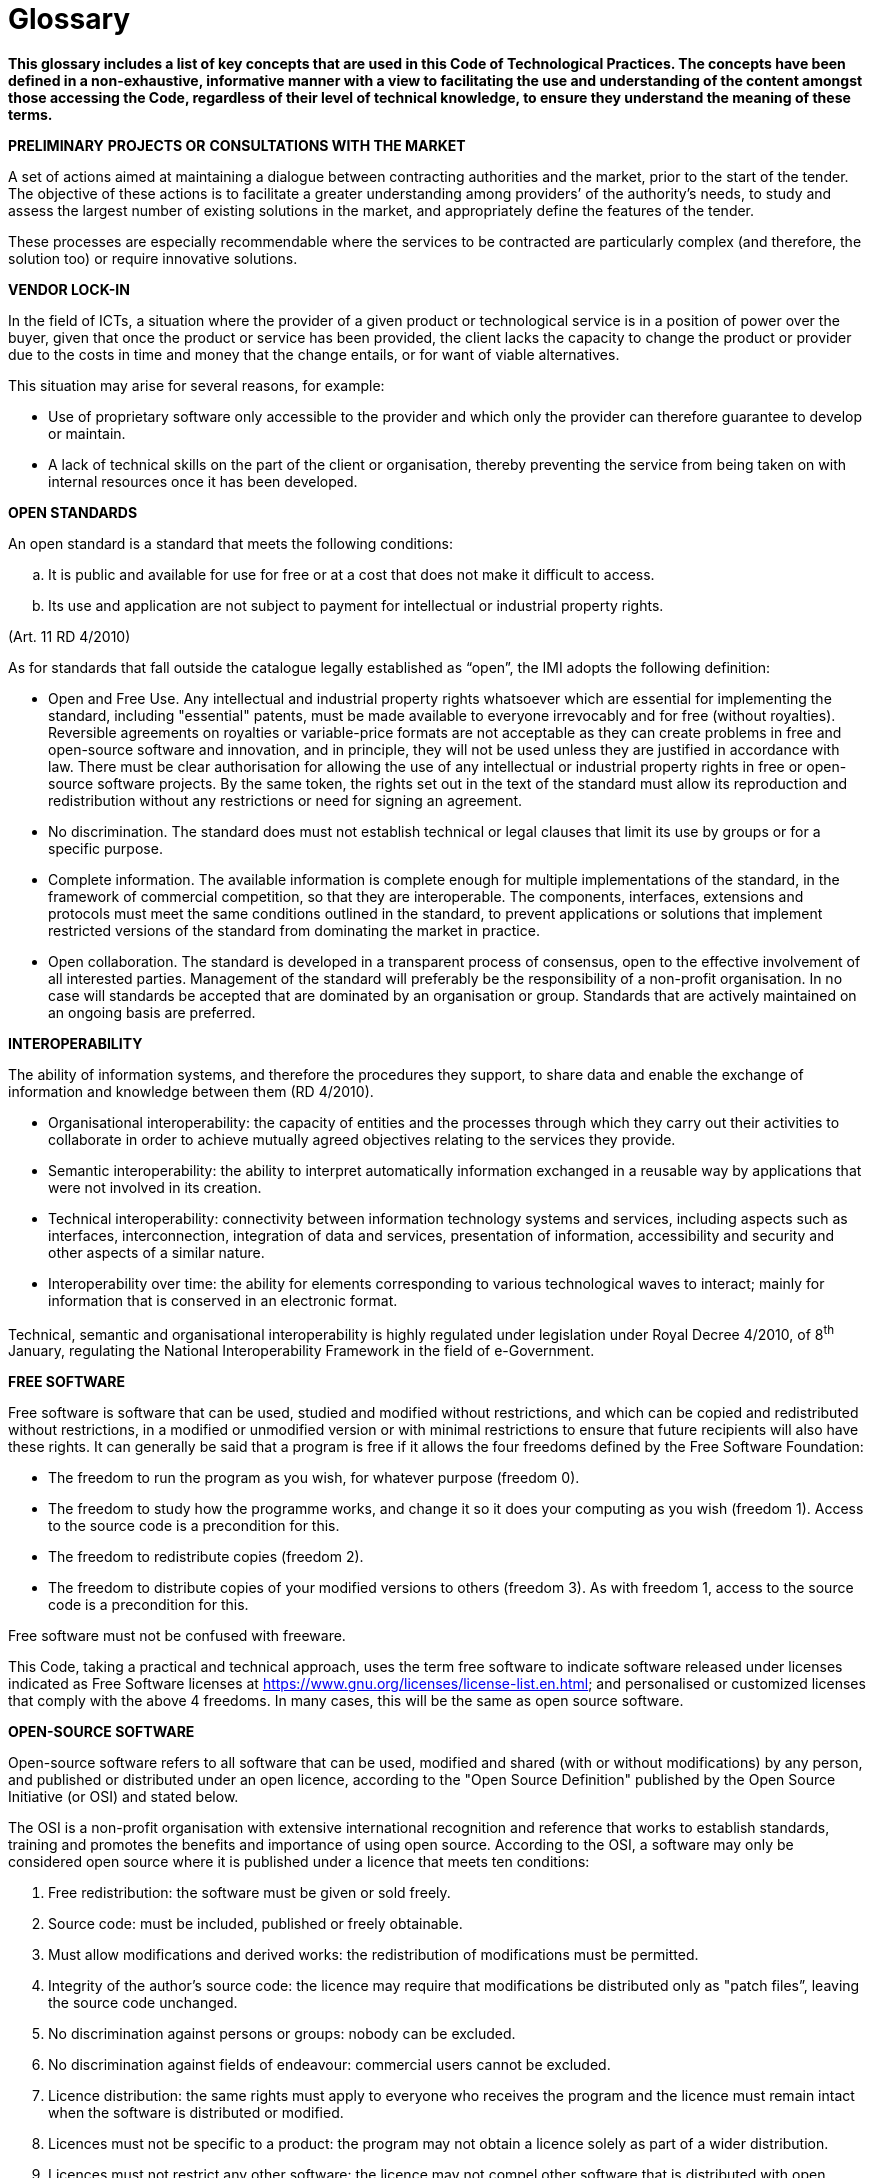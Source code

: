 [appendix]
= Glossary

*This glossary includes a list of key concepts that are used in this Code of Technological Practices. The concepts have been defined in a non-exhaustive, informative manner with a view to facilitating the use and understanding of the content amongst those accessing the Code, regardless of their level of technical knowledge, to ensure they understand the meaning of these terms.*

*PRELIMINARY* *PROJECTS OR* *CONSULTATIONS WITH THE MARKET*

A set of actions aimed at maintaining a dialogue between contracting authorities and the market, prior to the start of the tender.
The objective of these actions is to facilitate a greater understanding among providers’ of the authority’s needs, to study and assess the largest number of existing solutions in the market, and appropriately define the features of the tender.

These processes are especially recommendable where the services to be contracted are particularly complex (and therefore, the solution too) or require innovative solutions.

*VENDOR LOCK-IN*

In the field of ICTs, a situation where the provider of a given product or technological service is in a position of power over the buyer, given that once the product or service has been provided, the client lacks the capacity to change the product or provider due to the costs in time and money that the change entails, or for want of viable alternatives.

This situation may arise for several reasons, for example:

* Use of proprietary software only accessible to the provider and which only the provider can therefore guarantee to develop or maintain.

* A lack of technical skills on the part of the client or organisation, thereby preventing the service from being taken on with internal resources once it has been developed.

*OPEN STANDARDS*

An open standard is a standard that meets the following conditions:

[loweralpha]
. It is public and available for use for free or at a cost that does not make it difficult to access.
. Its use and application are not subject to payment for intellectual or industrial property rights.

(Art. 11 RD 4/2010)

As for standards that fall outside the catalogue legally established as “open”, the IMI adopts the following definition:

* Open and Free Use.
Any intellectual and industrial property rights whatsoever which are essential for implementing the standard, including "essential" patents, must be made available to everyone irrevocably and for free (without royalties).
Reversible agreements on royalties or variable-price formats are not acceptable as they can create problems in free and open-source software and innovation, and in principle, they will not be used unless they are justified in accordance with law.
There must be clear authorisation for allowing the use of any intellectual or industrial property rights in free or open-source software projects.
By the same token, the rights set out in the text of the standard must allow its reproduction and redistribution without any restrictions or need for signing an agreement.

* No discrimination.
The standard does must not establish technical or legal clauses that limit its use by groups or for a specific purpose.

* Complete information.
The available information is complete enough for multiple implementations of the standard, in the framework of commercial competition, so that they are interoperable.
The components, interfaces, extensions and protocols must meet the same conditions outlined in the standard, to prevent applications or solutions that implement restricted versions of the standard from dominating the market in practice.

* Open collaboration.
The standard is developed in a transparent process of consensus, open to the effective involvement of all interested parties.
Management of the standard will preferably be the responsibility of a non-profit organisation.
In no case will standards be accepted that are dominated by an organisation or group.
Standards that are actively maintained on an ongoing basis are preferred.



*INTEROPERABILITY*

The ability of information systems, and therefore the procedures they support, to share data and enable the exchange of information and knowledge between them (RD 4/2010).

* Organisational interoperability: the capacity of entities and the processes through which they carry out their activities to collaborate in order to achieve mutually agreed objectives relating to the services they provide.

* Semantic interoperability: the ability to interpret automatically information exchanged in a reusable way by applications that were not involved in its creation.

* Technical interoperability: connectivity between information technology systems and services, including aspects such as interfaces, interconnection, integration of data and services, presentation of information, accessibility and security and other aspects of a similar nature.

* Interoperability over time: the ability for elements corresponding to various technological waves to interact; mainly for information that is conserved in an electronic format.

Technical, semantic and organisational interoperability is highly regulated under legislation under Royal Decree 4/2010, of 8^th^ January, regulating the National Interoperability Framework in the field of e-Government.

*FREE SOFTWARE*

Free software is software that can be used, studied and modified without restrictions, and which can be copied and redistributed without restrictions, in a modified or unmodified version or with minimal restrictions to ensure that future recipients will also have these rights.
It can generally be said that a program is free if it allows the four freedoms defined by the Free Software Foundation:

* The freedom to run the program as you wish, for whatever purpose (freedom 0).

* The freedom to study how the programme works, and change it so it does your computing as you wish (freedom 1).
Access to the source code is a precondition for this.

* The freedom to redistribute copies (freedom 2).

* The freedom to distribute copies of your modified versions to others (freedom 3).
As with freedom 1, access to the source code is a precondition for this.

Free software must not be confused with freeware.

This Code, taking a practical and technical approach, uses the term free software to indicate software released under licenses indicated as Free Software licenses at https://www.gnu.org/licenses/license-list.en.html[https://www.gnu.org/licenses/license-list.en.html]; and personalised or customized licenses that comply with the above 4 freedoms.
In many cases, this will be the same as open source software.

*OPEN-SOURCE SOFTWARE*

Open-source software refers to all software that can be used, modified and shared (with or without modifications) by any person, and published or distributed under an open licence, according to the "Open Source Definition" published by the Open Source Initiative (or OSI) and stated below.

The OSI is a non-profit organisation with extensive international recognition and reference that works to establish standards, training and promotes the benefits and importance of using open source.
According to the OSI, a software may only be considered open source where it is published under a licence that meets ten conditions:

. Free redistribution: the software must be given or sold freely.
. Source code: must be included, published or freely obtainable.
. Must allow modifications and derived works: the redistribution of modifications must be permitted.
. Integrity of the author's source code: the licence may require that modifications be distributed only as "patch files”, leaving the source code unchanged.
. No discrimination against persons or groups: nobody can be excluded.
. No discrimination against fields of endeavour: commercial users cannot be excluded.
. Licence distribution: the same rights must apply to everyone who receives the program and the licence must remain intact when the software is distributed or modified.
. Licences must not be specific to a product: the program may not obtain a licence solely as part of a wider distribution.
. Licences must not restrict any other software: the licence may not compel other software that is distributed with open software to be open source as well.
. Licences must be technology neutral: users must not be required to accept licences through a mouse click or other manner specific to the medium containing the software.

We therefore need to differentiate between products such as open source or free software, which give users the freedom to use and improve them, by providing access to the source code and allowing their modification and free distribution, and products that simply provide access to the source code but which do not allow their modification or distribution

Not all products that offer source code are necessarily open source or free, given that, despite their being transparent, they may not allow any modification or distribution.

We consider, for the technical and practical purposes of this Code, that open source software is the same as free software.
Both movements may however be distinguished for their policies, philosophy and ethics.

*PROPRIETARY SOFTWARE*

"Proprietary software" is software that is distributed under a licence that is not free or open and which does not allow other users to freely modify or adapt and redistribute it.
Its source code is generally not available to third parties.

**INDUSTRIAL PROPERTY**footnote:[Patents and models: Law 24/2015, of 24^th^ July, on Patents. Distinctive signs: law 17/2001, of 7^th^ December, on Trademarks. Industrial designs: Law 20/2003, of 7^th^ July, on the Legal protection of industrial design. Topographies of semiconductors: Law 11/1988, of 3^rd^ May, on the Legal protection of topographies of semiconductor products.]

An exclusive set of rights that link a person or entity to an invention or other intangible creation (patents, trademarks or industrial designs), and which may be used by third parties.

Industrial property grants exclusive rights that allow the person holding them to decide who can use them and how they can be used.

These rights are granted under a procedure carried out by the competent office (in Spain's case, the Spanish Patent and Trademark Office) and protected throughout the entire territory that falls under the office's jurisdiction.

**INTELLECTUAL PROPRETY**footnote:[_Under the provisions set out in Royal Legislative Decree 1/1996, of 12 April, approving the consolidated text of the Intellectual Property Law._]

Intellectual property rights are a set of personal and proprietary rights enjoyed by authors and other owners of works (in the case of the ICTs, developments and services) that result from their creation.

*TECHNOLOGICAL SOVEREIGNTY*

Technological sovereignty entails a high degree of decision-making and self-management by an organisation or entity (in this case, the City Council) over the technology it uses in a given field, as well as the ability to maintain and develop it in accordance with its principles and needs.

This approach contrasts with the classic dynamics of the supply of ICT services, which has been largely based on the use of licensed proprietary software.
These dynamics have always favoured dependencies on technology providers.
